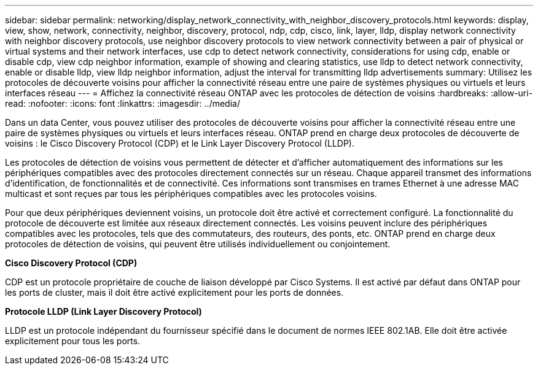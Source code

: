 ---
sidebar: sidebar 
permalink: networking/display_network_connectivity_with_neighbor_discovery_protocols.html 
keywords: display, view, show, network, connectivity, neighbor, discovery, protocol, ndp, cdp, cisco, link, layer, lldp, display network connectivity with neighbor discovery protocols, use neighbor discovery protocols to view network connectivity between a pair of physical or virtual systems and their network interfaces, use cdp to detect network connectivity, considerations for using cdp, enable or disable cdp, view cdp neighbor information, example of showing and clearing statistics, use lldp to detect network connectivity, enable or disable lldp, view lldp neighbor information, adjust the interval for transmitting lldp advertisements 
summary: Utilisez les protocoles de découverte voisins pour afficher la connectivité réseau entre une paire de systèmes physiques ou virtuels et leurs interfaces réseau 
---
= Affichez la connectivité réseau ONTAP avec les protocoles de détection de voisins
:hardbreaks:
:allow-uri-read: 
:nofooter: 
:icons: font
:linkattrs: 
:imagesdir: ../media/


[role="lead"]
Dans un data Center, vous pouvez utiliser des protocoles de découverte voisins pour afficher la connectivité réseau entre une paire de systèmes physiques ou virtuels et leurs interfaces réseau. ONTAP prend en charge deux protocoles de découverte de voisins : le Cisco Discovery Protocol (CDP) et le Link Layer Discovery Protocol (LLDP).

Les protocoles de détection de voisins vous permettent de détecter et d'afficher automatiquement des informations sur les périphériques compatibles avec des protocoles directement connectés sur un réseau. Chaque appareil transmet des informations d'identification, de fonctionnalités et de connectivité. Ces informations sont transmises en trames Ethernet à une adresse MAC multicast et sont reçues par tous les périphériques compatibles avec les protocoles voisins.

Pour que deux périphériques deviennent voisins, un protocole doit être activé et correctement configuré. La fonctionnalité du protocole de découverte est limitée aux réseaux directement connectés. Les voisins peuvent inclure des périphériques compatibles avec les protocoles, tels que des commutateurs, des routeurs, des ponts, etc. ONTAP prend en charge deux protocoles de détection de voisins, qui peuvent être utilisés individuellement ou conjointement.

*Cisco Discovery Protocol (CDP)*

CDP est un protocole propriétaire de couche de liaison développé par Cisco Systems. Il est activé par défaut dans ONTAP pour les ports de cluster, mais il doit être activé explicitement pour les ports de données.

*Protocole LLDP (Link Layer Discovery Protocol)*

LLDP est un protocole indépendant du fournisseur spécifié dans le document de normes IEEE 802.1AB. Elle doit être activée explicitement pour tous les ports.
